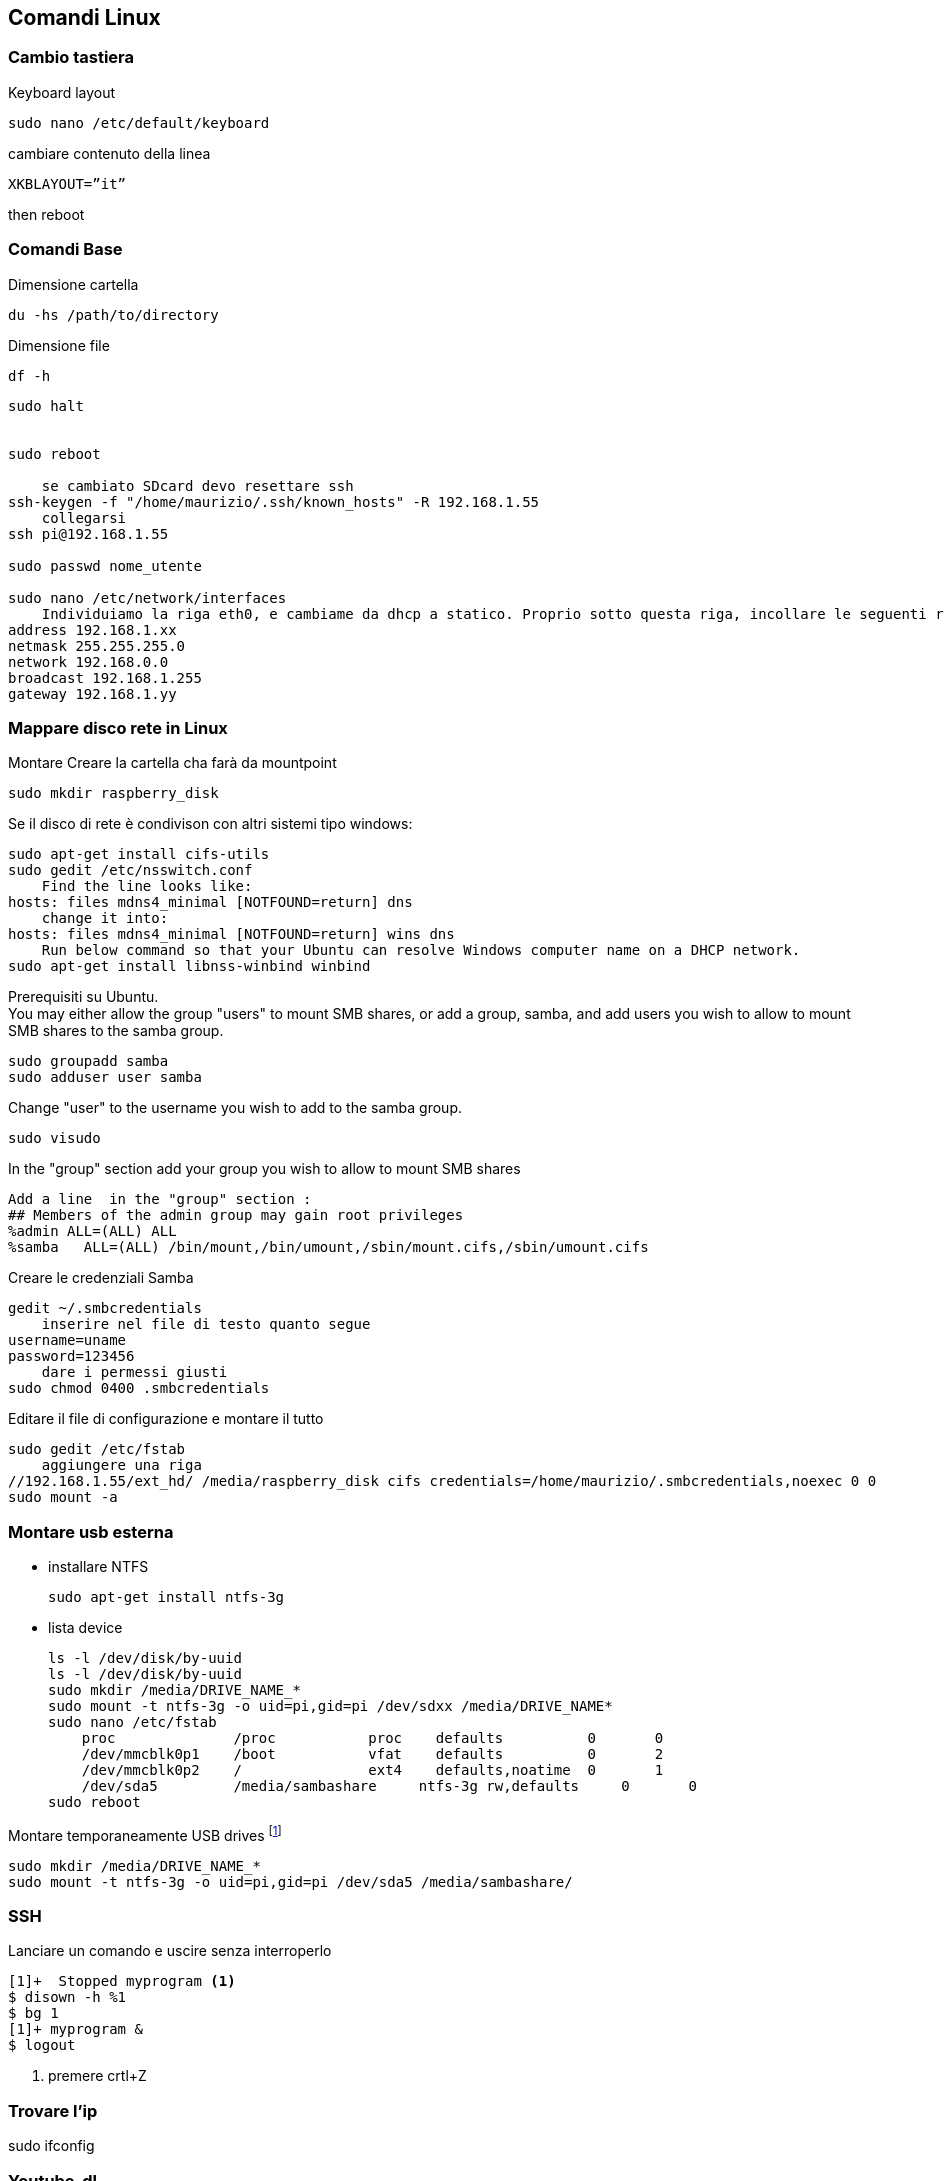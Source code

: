 == Comandi Linux

=== Cambio tastiera 

Keyboard layout

    sudo nano /etc/default/keyboard     

cambiare contenuto della linea

    XKBLAYOUT=”it”

then reboot

=== Comandi Base

((Dimensione cartella))

    du -hs /path/to/directory
    
((Dimensione file))

    df -h

-----
sudo halt


sudo reboot

    se cambiato SDcard devo resettare ssh
ssh-keygen -f "/home/maurizio/.ssh/known_hosts" -R 192.168.1.55
    collegarsi
ssh pi@192.168.1.55

sudo passwd nome_utente

sudo nano /etc/network/interfaces
    Individuiamo la riga eth0, e cambiame da dhcp a statico. Proprio sotto questa riga, incollare le seguenti righe.
address 192.168.1.xx
netmask 255.255.255.0
network 192.168.0.0
broadcast 192.168.1.255
gateway 192.168.1.yy
-----

=== ((Mappare disco rete in Linux))

Montare Creare la cartella cha farà da mountpoint

    sudo mkdir raspberry_disk
    
Se il disco di rete è condivison con altri sistemi tipo windows:

    sudo apt-get install cifs-utils
    sudo gedit /etc/nsswitch.conf
        Find the line looks like:
    hosts: files mdns4_minimal [NOTFOUND=return] dns
        change it into:
    hosts: files mdns4_minimal [NOTFOUND=return] wins dns
        Run below command so that your Ubuntu can resolve Windows computer name on a DHCP network.
    sudo apt-get install libnss-winbind winbind

Prerequisiti su Ubuntu. +
You may either allow the group "users" to mount ((SMB shares)), or add a group, ((samba)), and add users you wish to allow to mount SMB shares to the samba group.

    sudo groupadd samba
    sudo adduser user samba

Change "user" to the username you wish to add to the samba group.

    sudo visudo

In the "group" section add your group you wish to allow to mount SMB shares

    Add a line  in the "group" section :
    ## Members of the admin group may gain root privileges
    %admin ALL=(ALL) ALL
    %samba   ALL=(ALL) /bin/mount,/bin/umount,/sbin/mount.cifs,/sbin/umount.cifs

Creare le credenziali Samba

    gedit ~/.smbcredentials
        inserire nel file di testo quanto segue
    username=uname
    password=123456
        dare i permessi giusti
    sudo chmod 0400 .smbcredentials        

Editare il file di configurazione e montare il tutto

    sudo gedit /etc/fstab
        aggiungere una riga 
    //192.168.1.55/ext_hd/ /media/raspberry_disk cifs credentials=/home/maurizio/.smbcredentials,noexec 0 0   
    sudo mount -a


=== Montare usb esterna

[[linux_usb_esterna]]

- installare NTFS

    sudo apt-get install ntfs-3g
    
- lista device

    ls -l /dev/disk/by-uuid
    ls -l /dev/disk/by-uuid
    sudo mkdir /media/DRIVE_NAME_*
    sudo mount -t ntfs-3g -o uid=pi,gid=pi /dev/sdxx /media/DRIVE_NAME*
    sudo nano /etc/fstab
        proc              /proc           proc    defaults          0       0
        /dev/mmcblk0p1    /boot           vfat    defaults          0       2
        /dev/mmcblk0p2    /               ext4    defaults,noatime  0       1
        /dev/sda5         /media/sambashare     ntfs-3g rw,defaults     0       0
    sudo reboot

.Montare temporaneamente USB drives footnote:[ntfs-3g for NTFS drives, vfat for FAT32 drives, ext4 for ext4 drives]

    sudo mkdir /media/DRIVE_NAME_*
    sudo mount -t ntfs-3g -o uid=pi,gid=pi /dev/sda5 /media/sambashare/

=== SSH

.((Lanciare un comando e uscire senza interroperlo))
---------
[1]+  Stopped myprogram <1>
$ disown -h %1
$ bg 1
[1]+ myprogram &
$ logout
---------
<1> premere crtl+Z


=== Trovare l'ip

sudo ifconfig


=== ((Youtube-dl))

youtube-dl --extract-audio  https://youtu.be/YDx09vPA0yw


=== VIM

Sostituzione su tutti i buffer:: 
	:bufdo %s/trovaquesto/sostituisci con qesto/g | w


=== Istallazioni Linux

- ((AVCONV)): Libreria per manipolare video +
    sudo apt-get install libav-tools   
- ((DCROW)): Libreria per gestire immagini RAW +
    sudo apt-get install dcraw
- ((EXIF TOOLS)):  Script Perl per gestire EXIF +
    sudo apt-get install libimage-exiftool-perl
- ((Unison)): best sync app
    sudo apt-get install unison


    
=== ((Blender))

    sudo apt-get install libsdl1.2debian
    sudo add-apt-repository ppa:thomas-schiex/blender
    sudo apt-get update
    sudo apt-get install blender    

[[dlna]]
=== ((DLNA))

    sudo apt-get install minidlna
    sudo cp /etc/minidlna.conf /etc/backup_minidlna.conf
    sudo nano /etc/minidlna.conf
    
In the configuration file, add

    db_dir=/home/pi/minidlna
    media_dir=/media/VERBATIM 
            prima era
            media_dir=V,/media/VERBATIM
            media_dir=P,/media/VERBATIM
    log_dir=/var/log
    
Add as many media directories as you need. Change names of drives as needed.    

    mkdir /home/pi/minidlna
    chmod 777 /home/pi/minidlna    
    sudo service minidlna force-reload
    cat /var/log/minidlna.log

Per testare i files:

http://INDIRIZZO-IP-SERVER:8200

=== ((Xflux))

programma per filtrare i colori degli schermi PC. Si trova al sito https://justgetflux.com/[qui]

    ./xflux  -l 44.55 -g 11.43 -k 2500


=== ((rclone))

==== Impostare ((Dropbox))

     rclone config
     n) New remote
     inserire il nome
     lasciare bianco
name> remote
What type of source is it?
Choose a number from below
 1) swift
 2) s3
 3) local
 4) google cloud storage
 5) dropbox
 6) drive
type> 5
Dropbox App Key - leave blank normally.
app_key> 
Dropbox App Secret - leave blank normally.

==== Utilizzo

    rclone sync source:path dest:path

    rclone sync -v ~/Mao/GDrive/Fitness gb:Fitness/**
    
[[samba]]
=== samba

    sudo apt-get install samba samba-common-bin
    sudo cp /etc/samba/smb.conf /etc/samba/backup_smb.conf
    sudo nano /etc/samba/smb.conf

Find workgroup, and modify its value. This is the workgroup your Windows machine need to be a part of to view the files. 

    workgroup = WORKGROUP
    netbios name = RaspBPi

Remove irrelevant drives, printers if you don't need them
    Add your own drive:

    [DRIVE_NAME_*]
    comment = Some comment about this drive
    path = /media/DRIVE_NAME_*
    create mask = 0777
    directory mask = 0777
    read only = yes
    
read only option depends on whether you want your users to change files or not. In my case, I chose yes.

Controllo i giusti diritti d'accesso alla cartella scondivisa

    sudo chown pi:users /mnt/torrents
    chmod g+w /mnt/torrents
    sudo service samba restart

Possibile problema

    Failed to restart samba.service: Unit samba.service is masked.
    
Se non va ho provato footnote:[altre inutilità
    systemctl unmask samba
    systemctl enable samba
    sudo systemctl restart smbd
    sudo systemctl restart nmbd]
    
    ls -l /lib/systemd/system/samba*
        lrwxrwxrwx 1 root root 9 Mar 7 2015 /lib/systemd/system/samba.service -> /dev/null
    rm /lib/systemd/system/samba.service
    
Se voglio avviungere un utente:

    sudo useradd -m -g users -p 123456789 marco
    
Con il seguente comando abilito ad una PW samba un utente già nel sistema.
    sudo smbpasswd -a marco
    

    

==== Montare disco SMB ToDo Doppio?

Bisogna in primo luogo creare un file che contiene le credenziali di accesso al disco di rete. Potete crearlo dove volete, la cosa più (s)comoda è crearlo in una cartella di sistema dove difficilmente vi ritroverete a smanacciare

.Comandi
----------------
sudo mkdir /root/smb/
sudo chmod 700 /root/smb/
sudo nano /root/smb/credentials
----------------

.Compilazione credentials
----------------
username=sda1w
password=scr1v1
----------------

.Comandi
----------------
sudo mkdir /media/sambashare 
sudo nano /etc/fstab <1>
sudo mount -a <2>
----------------

<1> aggiungere riga: +
    //192.168.0.11/sda5 /media/sambashare cifs defaults, credentials=/root/smb/credentials,sec=ntlm,rw,iocharset=utf8,uid=1000,gid=1000 0 0 +
    '1000' è il primo utente, meglio mettere 'pi'
<2> rimonta fstab. così si può testare che vada tutto bene.



==== Torrent

.Comandi iniziali
---------
sudo apt-get update
sudo apt-get upgrade
cd /media/catella-montata
sudo mkdir completati
sudo mkdir incompleti
    questa serve se vuoi mettere dei file torrent che vengano caricati in automatico
sudo mkdir controllo
sudo apt-get install transmission-daemon
sudo /etc/init.d/transmission-daemon stop
sudo nano /etc/transmission-daemon/settings.json
    "download-dir": "/media/VERBATIM/completati",
    "incomplete-dir": "/media/VERBATIM/incompleti",
    "incomplete-dir-enabled": true,
    "rpc-enabled": true, <1>
    "rpc-username": "username per torrent",
    "rpc-password": "password per torrent",
    "rpc-whitelist-enabled": false, <2>
        oppure "rpc-whitelist": "192.168.1.*",
                "rpc-whitelist-enabled": true,
---------
<1> accesso remoto
<2> l'uso della whitelist ha dato problemi


///
Se intendiamo utilizzare le funzioni di aggiunta automatica dei torrent presenti nella cartella controllo prima creata, dovremo aggiungere la configurazione relativa al file.
Dobbiamo quindi aggiungere due righe in fondo al file, prima della parentesi graffa, facendo attenzione a una cosa: ogni riga termina con una virgola, tranne l’ultima.
Andremo quindi a aggiungere una virgola in fondo a quella che è ora l’ultima riga, e poi aggiungeremo le seguenti:
(mi raccomanmdo attenzione a questo aspetto, altrimenti non funzionerà nulla!)

"watch-dir": "/percorso/controllo",

"watch-dir-enabled": true

(attenzione all’ ultima, SENZA virgola finale. Ricordatevi sempre di inserire il vostro effettivo percorso invece della parola percorso).
Ora possiamo salvare il file con lo stesso nome (Premere CTRL+O, invio per confermare il nome, CTRL+X per uscire dall’ editor Nano).
///

.Aggiunta utente raspberry al gruppo debian-transmission
-----------------
sudo adduser utenteRaspy debian-transmission
sudo nano /etc/init.d/transmission-daemon <1>
    secondo me questi sono inutili
sudo chown pi /etc/transmission-daemon/settings.json <2>
sudo chown pi -R /var/lib/transmission-daemon/info/ <2>
sudo chown pi -R /var/lib/transmission-daemon/
sudo chown pi -R /var/lib/transmission-daemon/info/
    e questi m'hanno salvato
sudo chown pi:users tmp/
sudo chown pi:users trnt/
chmod g+w tmp/
chmod g+w trnt/
sudo nano /etc/sysctl.conf <3>
sudo reboot
-----------------
<1> nella riga use editare "USER=pi"
<2> per evitare problemi di privilegi sporadici
<3> se necessario modificare l'ultima riga così +
    vm.min_free_kbytes = 16384
    
.Da qualunque browser
---------
192.168.1.55:9091
---------


==== ((Unison))

Sincronismo 3 dispositivi. Stella con il raspberry

    Rasperry IP address 192.168.1.10
    PC1 IP address 192.168.1.11

Cartella da sincronizzare /media/Sync

*1o Step*: sun entrambi i PC

    sudo apt-get -y install unison openssh-server ssh nano


*2o step*: creare una coppia di chiavi condivisa Pubblica Provara sul *Raspberry*

    ssh-keygen -t dsa
        Alle domande premere sempre invio. Poi copiamo la password sul PC1
    ssh-copy-id -i $HOME/.ssh/id_dsa.pub root@192.168.1.11

Ora verifichiamo su *PC1* che la chiave sia stata installata

    cat $HOME/.ssh/authorized_keys

*3o step*: inizializzare la cartella di scambio. *Notare bene la doppia barra per indicare che nel server media sta sotto la root*. Io lo ho messo nella home

    unison /media/Sync ssh://utente@192.168.1.102//media/Sync
    
*4o step*: inizializzare il file di configurazione. Sempre sul raspberry:

    nano /root/.unison/default.prf
        editare quanto segue:
    # Unison preferences file
    # Roots of the synchronization
    root = /media/sinc
    root = ssh://utente@192.168.1.50/sinc

aggiungere eventuali altre opzioni con il metodo _opzione=valore_

*5o step*: mettere su Cron

    crontab -e
        scrivere nell'editor
    */5 * * * * /usr/bin/unison &> /dev/null
        NB */5 è ogni 5 minuti, solo il 5 è alle 5 di ogni ora
    

===== Versione alternativa


    #Controlla la versione da remoto
    ssh user@remotehostname unison -version
    #e verifica che matchi con la tua
    unison -version


    
    
